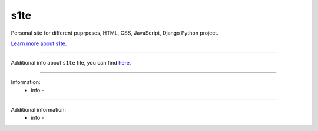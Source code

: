 s1te
========================

Personal site for different puprposes, HTML, CSS, JavaScript, Django Python project.

`Learn more about s1te <https://github.com/pr0stre1/s1te/releases>`_.

---------------

Additional info about ``s1te`` file, you can find `here <https://github.com/pr0stre1/s1te/releases>`_.

---------------

Information:
  * info -

---------------

Additional information:
  * info -
